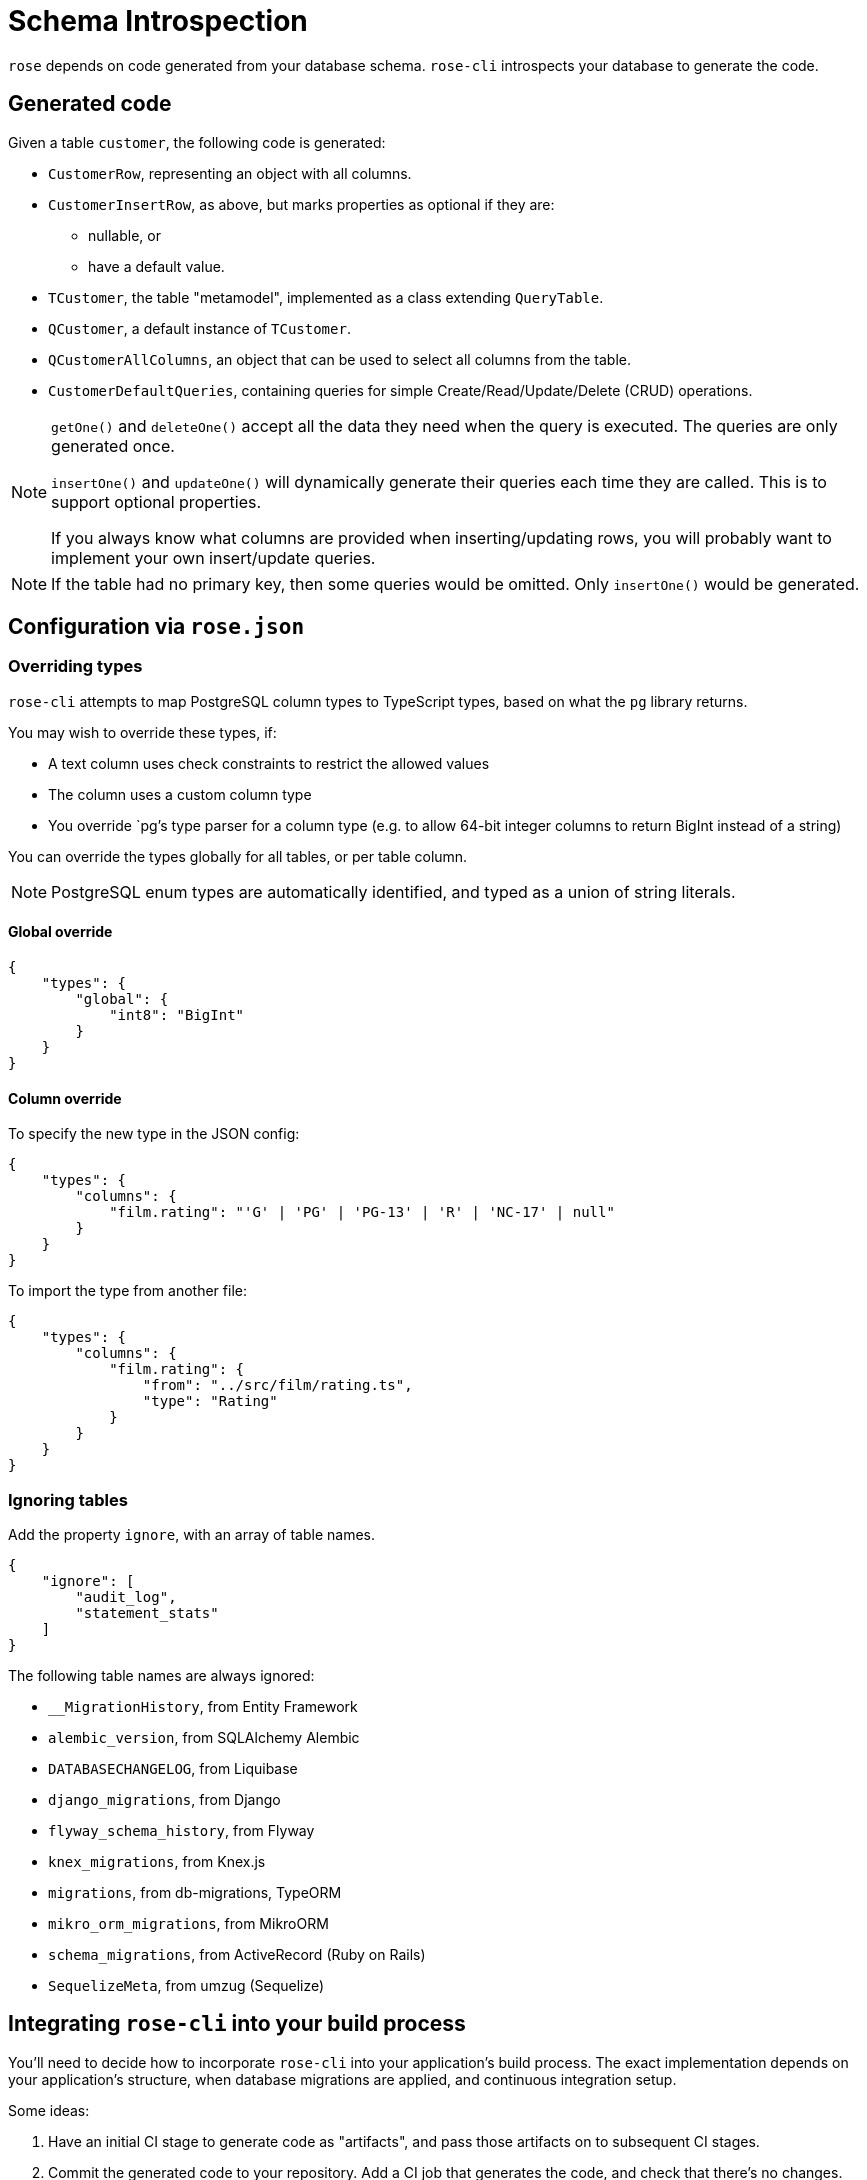 = Schema Introspection

`rose` depends on code generated from your database schema. `rose-cli` introspects your database to generate the code.

== Generated code

Given a table `customer`, the following code is generated:

* `CustomerRow`, representing an object with all columns.
* `CustomerInsertRow`, as above, but marks properties as optional if they are:
 ** nullable, or
 ** have a default value.
* `TCustomer`, the table "metamodel", implemented as a class extending `QueryTable`.
* `QCustomer`, a default instance of `TCustomer`.
* `QCustomerAllColumns`, an object that can be used to select all columns from the table.
* `CustomerDefaultQueries`, containing queries for simple Create/Read/Update/Delete (CRUD) operations.

[NOTE]
====
`getOne()` and `deleteOne()` accept all the data they need when the query is executed. The queries are only generated
once.

`insertOne()` and `updateOne()` will dynamically generate their queries each time they are called. This is to support
optional properties.

If you always know what columns are provided when inserting/updating rows, you will probably want to implement your own
insert/update queries.
====

[NOTE]
====
If the table had no primary key, then some queries would be omitted. Only `insertOne()` would be generated.
====

== Configuration via `rose.json`

=== Overriding types

`rose-cli` attempts to map PostgreSQL column types to TypeScript types, based on what the `pg` library returns.

You may wish to override these types, if:

* A text column uses check constraints to restrict the allowed values
* The column uses a custom column type
* You override `pg`'s type parser for a column type (e.g. to allow 64-bit integer columns to return BigInt instead of
  a string)

You can override the types globally for all tables, or per table column.

[NOTE]
====
PostgreSQL enum types are automatically identified, and typed as a union of string literals.
====

==== Global override

[source,json]
----
{
    "types": {
        "global": {
            "int8": "BigInt"
        }
    }
}
----

==== Column override

To specify the new type in the JSON config:

[source,json]
----
{
    "types": {
        "columns": {
            "film.rating": "'G' | 'PG' | 'PG-13' | 'R' | 'NC-17' | null"
        }
    }
}
----

To import the type from another file:

[source,json]
----
{
    "types": {
        "columns": {
            "film.rating": {
                "from": "../src/film/rating.ts",
                "type": "Rating"
            }
        }
    }
}
----

=== Ignoring tables

Add the property `ignore`, with an array of table names.

[source,json]
----
{
    "ignore": [
        "audit_log",
        "statement_stats"
    ]
}
----

The following table names are always ignored:

* `__MigrationHistory`, from Entity Framework
* `alembic_version`, from SQLAlchemy Alembic
* `DATABASECHANGELOG`, from Liquibase
* `django_migrations`, from Django
* `flyway_schema_history`, from Flyway
* `knex_migrations`, from Knex.js
* `migrations`, from db-migrations, TypeORM
* `mikro_orm_migrations`, from MikroORM
* `schema_migrations`, from ActiveRecord (Ruby on Rails)
* `SequelizeMeta`, from umzug (Sequelize)

== Integrating `rose-cli` into your build process

You'll need to decide how to incorporate `rose-cli` into your application's build process. The exact implementation
depends on your application's structure, when database migrations are applied, and continuous integration setup.

Some ideas:

1. Have an initial CI stage to generate code as "artifacts", and pass those artifacts on to subsequent CI stages.
2. Commit the generated code to your repository. Add a CI job that generates the code, and check that there's no changes.

== Generated code style conventions

All generated code uses the following style conventions:

* File names, interfaces and type aliases use PascalCase
* Properties, methods, function parameters, and local variables use camelCase

Generated files contain a special comment to disable eslint.
